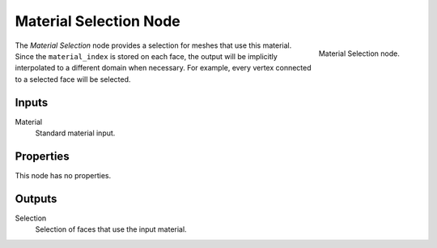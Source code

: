 .. index:: Geometry Nodes; Material Selection
.. _bpy.types.GeometryNodeMaterial Selection:

***********************
Material Selection Node
***********************

.. figure:: /images/modeling_geometry-nodes_material_material-selection_node.png
   :align: right

   Material Selection node.

The *Material Selection* node provides a selection for meshes that use this material.
Since the ``material_index`` is stored on each face, the output will be implicitly
interpolated to a different domain when necessary. For example, every vertex connected
to a selected face will be selected.


Inputs
======

Material
   Standard material input.


Properties
==========

This node has no properties.


Outputs
=======

Selection
   Selection of faces that use the input material.
